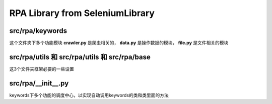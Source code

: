 RPA Library from SeleniumLibrary
=====================================

src/rpa/keywords
-------------------

这个文件夹下多个功能模块 **crawler.py** 是爬虫相关的， **data.py** 是操作数据的模块， **file.py** 是文件相关的模块

src/rpa/utils 和 src/rpa/utils 和 src/rpa/base
---------------------------------------------------

这3个文件夹框架必要的一些设置

src/rpa/__init__.py
------------------------

keywords下多个功能的调度中心，以实现自动调用keywords的类和类里面的方法



